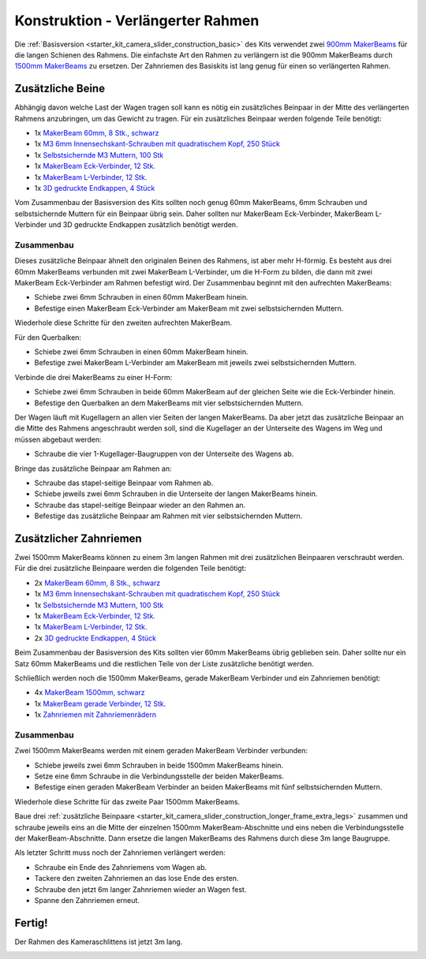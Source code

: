 
.. _starter_kit_camera_slider_construction_longer_frame:

Konstruktion - Verlängerter Rahmen
==================================

Die :ref:`Basisversion <starter_kit_camera_slider_construction_basic>` des Kits
verwendet zwei `900mm MakerBeams
<https://www.tinkerforge.com/de/shop/makerbeam/beams/makerbeam-900mm-1-piece-black.html>`__
für die langen Schienen des Rahmens. Die einfachste Art den Rahmen zu verlängern
ist die 900mm MakerBeams durch `1500mm MakerBeams
<https://www.tinkerforge.com/de/shop/makerbeam/beams/makerbeam-1500mm-1-piece-black.html>`__
zu ersetzen. Der Zahnriemen des Basiskits ist lang genug für einen so
verlängerten Rahmen.

.. _starter_kit_camera_slider_construction_longer_frame_extra_legs:

Zusätzliche Beine
-----------------

Abhängig davon welche Last der Wagen tragen soll kann es nötig ein zusätzliches
Beinpaar in der Mitte des verlängerten Rahmens anzubringen, um das Gewicht zu
tragen. Für ein zusätzliches Beinpaar werden folgende Teile benötigt:

* 1x `MakerBeam 60mm, 8 Stk., schwarz <https://www.tinkerforge.com/de/shop/makerbeam/beams/makerbeam-60mm-8pcs-black.html>`__
* 1x `M3 6mm Innensechskant-Schrauben mit quadratischem Kopf, 250 Stück <https://www.tinkerforge.com/de/shop/makerbeam/nuts-bolts/250-m3-square-headed-bolts-with-hex-hole-6mm.html>`__
* 1x `Selbstsichernde M3 Muttern, 100 Stk <https://www.tinkerforge.com/de/shop/makerbeam/nuts-bolts/100-m3-self-locking-nuts.html>`__
* 1x `MakerBeam Eck-Verbinder, 12 Stk. <https://www.tinkerforge.com/de/shop/makerbeam/brackets/makerbeam-corner-brackets-12pcs.html>`__
* 1x `MakerBeam L-Verbinder, 12 Stk. <https://www.tinkerforge.com/de/shop/makerbeam/brackets/makerbeam-l-brackets-12pcs.html>`__
* 1x `3D gedruckte Endkappen, 4 Stück <https://www.tinkerforge.com/de/shop/makerbeam/accessories/3d-printed-end-caps.html>`__

Vom Zusammenbau der Basisversion des Kits sollten noch genug 60mm MakerBeams,
6mm Schrauben und selbstsichernde Muttern für ein Beinpaar übrig sein. Daher
sollten nur MakerBeam Eck-Verbinder, MakerBeam L-Verbinder und 3D gedruckte
Endkappen zusätzlich benötigt werden.

Zusammenbau
^^^^^^^^^^^

Dieses zusätzliche Beinpaar ähnelt den originalen Beinen des Rahmens, ist aber
mehr H-förmig. Es besteht aus drei 60mm MakerBeams verbunden mit zwei MakerBeam
L-Verbinder, um die H-Form zu bilden, die dann mit zwei MakerBeam Eck-Verbinder
am Rahmen befestigt wird. Der Zusammenbau beginnt mit den aufrechten MakerBeams:

* Schiebe zwei 6mm Schrauben in einen 60mm MakerBeam hinein.
* Befestige einen MakerBeam Eck-Verbinder am MakerBeam mit zwei
  selbstsichernden Muttern.

Wiederhole diese Schritte für den zweiten aufrechten MakerBeam.

.. image:: /Images/Kits/kit_camera_slider_longer_frame_step1_350.jpg
   :scale: 100 %
   :alt: MakerBeam mit Eck-Verbinder
   :align: center
   :target: ../../_images/Kits/kit_camera_slider_longer_frame_step1_1500.jpg

Für den Querbalken:

* Schiebe zwei 6mm Schrauben in einen 60mm MakerBeam hinein.
* Befestige zwei MakerBeam L-Verbinder am MakerBeam mit jeweils zwei
  selbstsichernden Muttern.

.. image:: /Images/Kits/kit_camera_slider_longer_frame_step2_350.jpg
   :scale: 100 %
   :alt: MakerBeam mit zwei L-Verbindern
   :align: center
   :target: ../../_images/Kits/kit_camera_slider_longer_frame_step2_1500.jpg

Verbinde die drei MakerBeams zu einer H-Form:

* Schiebe zwei 6mm Schrauben in beide 60mm MakerBeam auf der gleichen Seite wie
  die Eck-Verbinder hinein.
* Befestige den Querbalken an dem MakerBeams mit vier selbstsichernden Muttern.

.. image:: /Images/Kits/kit_camera_slider_longer_frame_step3_350.jpg
   :scale: 100 %
   :alt: Fertiges zusätzliches Beinpaar
   :align: center
   :target: ../../_images/Kits/kit_camera_slider_longer_frame_step3_1500.jpg

Der Wagen läuft mit Kugellagern an allen vier Seiten der langen MakerBeams. Da
aber jetzt das zusätzliche Beinpaar an die Mitte des Rahmens angeschraubt
werden soll, sind die Kugellager an der Unterseite des Wagens im Weg und müssen
abgebaut werden:

* Schraube die vier 1-Kugellager-Baugruppen von der Unterseite des Wagens ab.

.. image:: /Images/Kits/kit_camera_slider_step21_350.jpg
   :scale: 100 %
   :alt: Abgeschraubte 1-Kugellager-Baugruppe
   :align: center
   :target: ../../_images/Kits/kit_camera_slider_step21_1500.jpg

Bringe das zusätzliche Beinpaar am Rahmen an:

* Schraube das stapel-seitige Beinpaar vom Rahmen ab.
* Schiebe jeweils zwei 6mm Schrauben in die Unterseite der langen MakerBeams
  hinein.
* Schraube das stapel-seitige Beinpaar wieder an den Rahmen an.
* Befestige das zusätzliche Beinpaar am Rahmen mit vier selbstsichernden
  Muttern.

.. image:: /Images/Kits/kit_camera_slider_longer_frame_step4_350.jpg
   :scale: 100 %
   :alt: Untrseite der langen MakerBeams mit zusätzlichem Beinpaar
   :align: center
   :target: ../../_images/Kits/kit_camera_slider_longer_frame_step4_1500.jpg

Zusätzlicher Zahnriemen
-----------------------

Zwei 1500mm MakerBeams können zu einem 3m langen Rahmen mit drei zusätzlichen
Beinpaaren verschraubt werden. Für die drei zusätzliche Beinpaare werden die
folgenden Teile benötigt:

* 2x `MakerBeam 60mm, 8 Stk., schwarz <https://www.tinkerforge.com/de/shop/makerbeam/beams/makerbeam-60mm-8pcs-black.html>`__
* 1x `M3 6mm Innensechskant-Schrauben mit quadratischem Kopf, 250 Stück <https://www.tinkerforge.com/de/shop/makerbeam/nuts-bolts/250-m3-square-headed-bolts-with-hex-hole-6mm.html>`__
* 1x `Selbstsichernde M3 Muttern, 100 Stk <https://www.tinkerforge.com/de/shop/makerbeam/nuts-bolts/100-m3-self-locking-nuts.html>`__
* 1x `MakerBeam Eck-Verbinder, 12 Stk. <https://www.tinkerforge.com/de/shop/makerbeam/brackets/makerbeam-corner-brackets-12pcs.html>`__
* 1x `MakerBeam L-Verbinder, 12 Stk. <https://www.tinkerforge.com/de/shop/makerbeam/brackets/makerbeam-l-brackets-12pcs.html>`__
* 2x `3D gedruckte Endkappen, 4 Stück <https://www.tinkerforge.com/de/shop/makerbeam/accessories/3d-printed-end-caps.html>`__

Beim Zusammenbau der Basisversion des Kits sollten vier 60mm MakerBeams übrig
geblieben sein. Daher sollte nur ein Satz 60mm MakerBeams und die restlichen
Teile von der Liste zusätzliche benötigt werden.

Schließlich werden noch die 1500mm MakerBeams, gerade MakerBeam Verbinder und
ein Zahnriemen benötigt:

* 4x `MakerBeam 1500mm, schwarz <https://www.tinkerforge.com/de/shop/makerbeam/beams/makerbeam-1500mm-1-piece-black.html>`__
* 1x `MakerBeam gerade Verbinder, 12 Stk. <https://www.tinkerforge.com/de/shop/makerbeam/brackets/makerbeam-straight-brackets-12pcs.html>`__
* 1x `Zahnriemen mit Zahnriemenrädern <https://www.tinkerforge.com/de/shop/accessories/mounting/timing-belt-with-pulleys.html>`__

Zusammenbau
^^^^^^^^^^^

Zwei 1500mm MakerBeams werden mit einem geraden MakerBeam Verbinder verbunden:

* Schiebe jeweils zwei 6mm Schrauben in beide 1500mm MakerBeams hinein.
* Setze eine 6mm Schraube in die Verbindungsstelle der beiden MakerBeams.
* Befestige einen geraden MakerBeam Verbinder an beiden MakerBeams mit fünf
  selbstsichernden Muttern.

Wiederhole diese Schritte für das zweite Paar 1500mm MakerBeams.

.. image:: /Images/Kits/kit_camera_slider_longer_frame_step5_350.jpg
   :scale: 100 %
   :alt: Zwei MakerBeamsmit einem geraden Verbinder
   :align: center
   :target: ../../_images/Kits/kit_camera_slider_longer_frame_step5_1500.jpg

Baue drei :ref:`zusätzliche Beinpaare
<starter_kit_camera_slider_construction_longer_frame_extra_legs>` zusammen und
schraube jeweils eins an die Mitte der einzelnen 1500mm MakerBeam-Abschnitte
und eins neben die Verbindungsstelle der MakerBeam-Abschnitte. Dann ersetze
die langen MakerBeams des Rahmens durch diese 3m lange Baugruppe.

Als letzter Schritt muss noch der Zahnriemen verlängert werden:

* Schraube ein Ende des Zahnriemens vom Wagen ab.
* Tackere den zweiten Zahnriemen an das lose Ende des ersten.
* Schraube den jetzt 6m langer Zahnriemen wieder an Wagen fest.
* Spanne den Zahnriemen erneut.

.. image:: /Images/Kits/kit_camera_slider_longer_frame_step6_350.jpg
   :scale: 100 %
   :alt: Zwei Zahnriemen zusammengetackert
   :align: center
   :target: ../../_images/Kits/kit_camera_slider_longer_frame_step6_1500.jpg

Fertig!
-------

Der Rahmen des Kameraschlittens ist jetzt 3m lang.

.. image:: /Images/Kits/kit_camera_slider_longer_frame_complete1_600.jpg
   :scale: 100 %
   :alt: Fertiger 3m langer Rahmen
   :align: center
   :target: ../../_images/Kits/kit_camera_slider_longer_frame_complete1_1500.jpg
